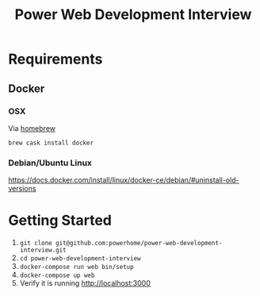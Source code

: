 #+TITLE: Power Web Development Interview

* Requirements

** Docker

*** OSX

    Via [[https://brew.sh/][homebrew]]

    #+BEGIN_SRC
    brew cask install docker
    #+END_SRC


*** Debian/Ubuntu Linux

    https://docs.docker.com/install/linux/docker-ce/debian/#uninstall-old-versions

* Getting Started

1. ~git clone git@github.com:powerhome/power-web-development-interview.git~
2. ~cd power-web-development-interview~
4. ~docker-compose run web bin/setup~
4. ~docker-compose up web~
5. Verify it is running [[http://localhost:3000][http://localhost:3000]]
